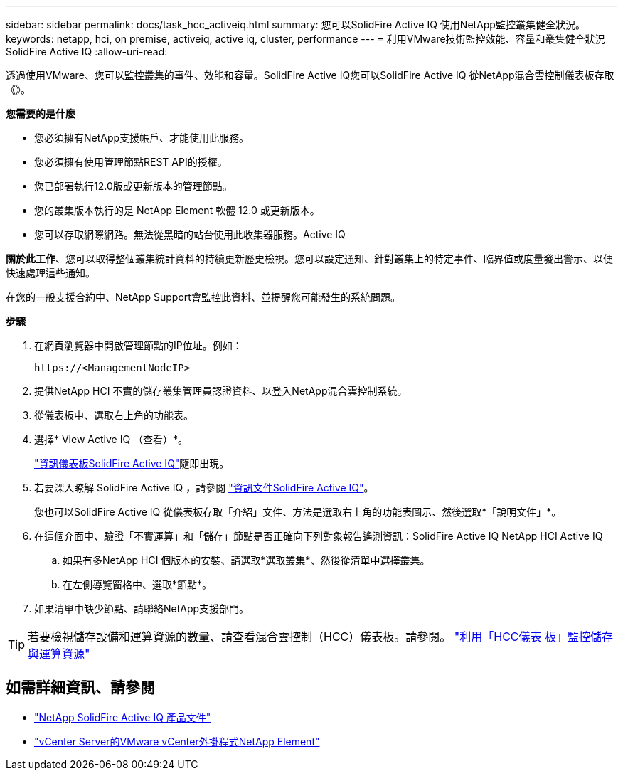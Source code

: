 ---
sidebar: sidebar 
permalink: docs/task_hcc_activeiq.html 
summary: 您可以SolidFire Active IQ 使用NetApp監控叢集健全狀況。 
keywords: netapp, hci, on premise, activeiq, active iq, cluster, performance 
---
= 利用VMware技術監控效能、容量和叢集健全狀況SolidFire Active IQ
:allow-uri-read: 


[role="lead"]
透過使用VMware、您可以監控叢集的事件、效能和容量。SolidFire Active IQ您可以SolidFire Active IQ 從NetApp混合雲控制儀表板存取《》。

*您需要的是什麼*

* 您必須擁有NetApp支援帳戶、才能使用此服務。
* 您必須擁有使用管理節點REST API的授權。
* 您已部署執行12.0版或更新版本的管理節點。
* 您的叢集版本執行的是 NetApp Element 軟體 12.0 或更新版本。
* 您可以存取網際網路。無法從黑暗的站台使用此收集器服務。Active IQ


*關於此工作*、您可以取得整個叢集統計資料的持續更新歷史檢視。您可以設定通知、針對叢集上的特定事件、臨界值或度量發出警示、以便快速處理這些通知。

在您的一般支援合約中、NetApp Support會監控此資料、並提醒您可能發生的系統問題。

*步驟*

. 在網頁瀏覽器中開啟管理節點的IP位址。例如：
+
[listing]
----
https://<ManagementNodeIP>
----
. 提供NetApp HCI 不實的儲存叢集管理員認證資料、以登入NetApp混合雲控制系統。
. 從儀表板中、選取右上角的功能表。
. 選擇* View Active IQ （查看）*。
+
link:https://activeiq.solidfire.com["資訊儀表板SolidFire Active IQ"^]隨即出現。

. 若要深入瞭解 SolidFire Active IQ ，請參閱 https://docs.netapp.com/us-en/solidfire-active-iq/index.html["資訊文件SolidFire Active IQ"^]。
+
您也可以SolidFire Active IQ 從儀表板存取「介紹」文件、方法是選取右上角的功能表圖示、然後選取*「說明文件」*。

. 在這個介面中、驗證「不實運算」和「儲存」節點是否正確向下列對象報告遙測資訊：SolidFire Active IQ NetApp HCI Active IQ
+
.. 如果有多NetApp HCI 個版本的安裝、請選取*選取叢集*、然後從清單中選擇叢集。
.. 在左側導覽窗格中、選取*節點*。


. 如果清單中缺少節點、請聯絡NetApp支援部門。



TIP: 若要檢視儲存設備和運算資源的數量、請查看混合雲控制（HCC）儀表板。請參閱。 link:task_hcc_dashboard.html["利用「HCC儀表 板」監控儲存與運算資源"]

[discrete]
== 如需詳細資訊、請參閱

* https://docs.netapp.com/us-en/solidfire-active-iq/index.html["NetApp SolidFire Active IQ 產品文件"^]
* https://docs.netapp.com/us-en/vcp/index.html["vCenter Server的VMware vCenter外掛程式NetApp Element"^]

